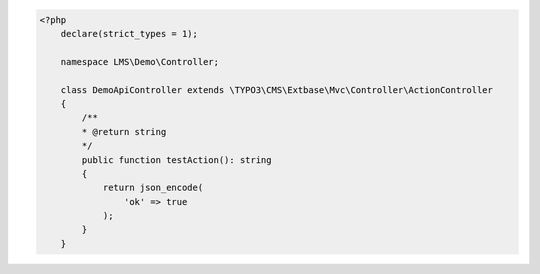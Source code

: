 .. code-block:: php

    <?php
        declare(strict_types = 1);

        namespace LMS\Demo\Controller;

        class DemoApiController extends \TYPO3\CMS\Extbase\Mvc\Controller\ActionController
        {
            /**
            * @return string
            */
            public function testAction(): string
            {
                return json_encode(
                    'ok' => true
                );
            }
        }
